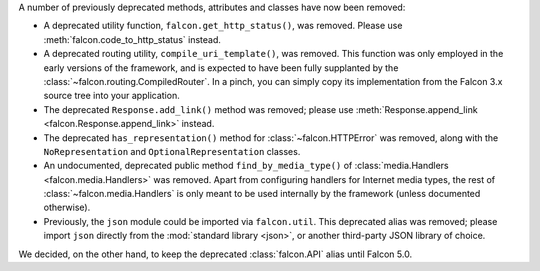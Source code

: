 A number of previously deprecated methods, attributes and classes have now been
removed:

* A deprecated utility function, ``falcon.get_http_status()``, was removed.
  Please use :meth:`falcon.code_to_http_status` instead.

* A deprecated routing utility, ``compile_uri_template()``, was removed.
  This function was only employed in the early versions of the framework, and
  is expected to have been fully supplanted by the
  :class:`~falcon.routing.CompiledRouter`. In a pinch, you can simply copy its
  implementation from the Falcon 3.x source tree into your application.

* The deprecated ``Response.add_link()`` method was removed; please use
  :meth:`Response.append_link <falcon.Response.append_link>` instead.

* The deprecated ``has_representation()`` method for :class:`~falcon.HTTPError`
  was removed, along with the ``NoRepresentation`` and
  ``OptionalRepresentation`` classes.

* An undocumented, deprecated public method ``find_by_media_type()`` of
  :class:`media.Handlers <falcon.media.Handlers>` was removed.
  Apart from configuring handlers for Internet media types, the rest of
  :class:`~falcon.media.Handlers` is only meant to be used internally by the
  framework (unless documented otherwise).

* Previously, the ``json`` module could be imported via ``falcon.util``.
  This deprecated alias was removed; please import ``json`` directly from the
  :mod:`standard library <json>`, or another third-party JSON library of
  choice.

We decided, on the other hand, to keep the deprecated :class:`falcon.API` alias
until Falcon 5.0.
